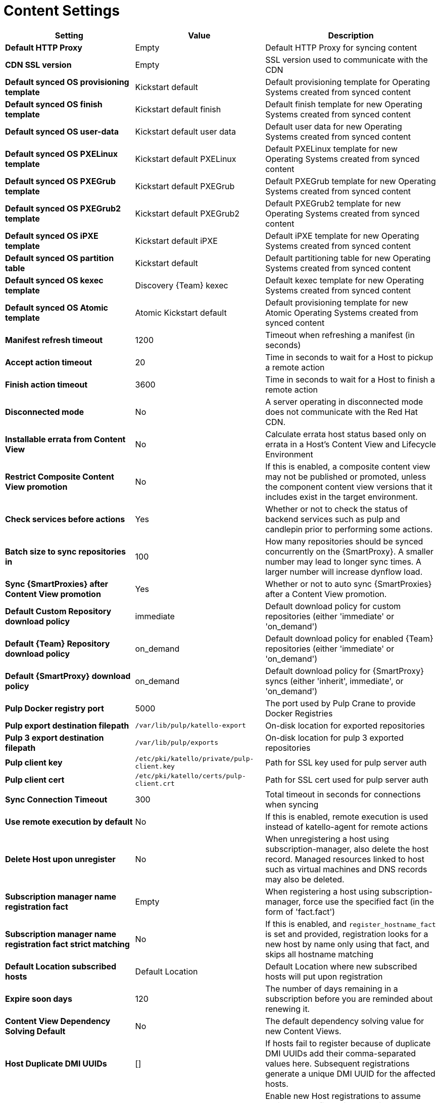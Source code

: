 [id="content_settings_{context}"]
= Content Settings

[cols="30%,30%,40%",options="header"]
|====
| Setting | Value | Description
| *Default HTTP Proxy* | Empty | Default HTTP Proxy for syncing content
| *CDN SSL version* | Empty | SSL version used to communicate with the CDN
| *Default synced OS provisioning template* | Kickstart default | Default provisioning template for Operating Systems created from synced content
| *Default synced OS finish template* | Kickstart default finish | Default finish template for new Operating Systems created from synced content
| *Default synced OS user-data* | Kickstart default user data |Default user data for new Operating Systems created from synced content
| *Default synced OS PXELinux template* | Kickstart default PXELinux | Default PXELinux template for new Operating Systems created from synced content
| *Default synced OS PXEGrub template* | Kickstart default PXEGrub | Default PXEGrub template for new Operating Systems created from synced content
| *Default synced OS PXEGrub2 template* | Kickstart default PXEGrub2 | Default PXEGrub2 template for new Operating Systems created from synced content
| *Default synced OS iPXE template* | Kickstart default iPXE | Default iPXE template for new Operating Systems created from synced content
| *Default synced OS partition table* | Kickstart default | Default partitioning table for new Operating Systems created from synced content
| *Default synced OS kexec template* | Discovery {Team} kexec | Default kexec template for new Operating Systems created from synced content
| *Default synced OS Atomic template* | Atomic Kickstart default | Default provisioning template for new Atomic Operating Systems created from synced content
| *Manifest refresh timeout* | 1200 | Timeout when refreshing a manifest (in seconds)
| *Accept action timeout* | 20 |Time in seconds to wait for a Host to pickup a remote action
| *Finish action timeout* | 3600 | Time in seconds to wait for a Host to finish a remote action
| *Disconnected mode* | No | A server operating in disconnected mode does not communicate with the Red Hat CDN.
| *Installable errata from Content View* | No | Calculate errata host status based only on errata in a Host's Content View and Lifecycle Environment
| *Restrict Composite Content View promotion* | No | If this is enabled, a composite content view may not be published or promoted, unless the component content view versions that it includes exist in the target environment.
| *Check services before actions* | Yes | Whether or not to check the status of backend services such as pulp and candlepin prior to performing some actions.
| *Batch size to sync repositories in* | 100 | How many repositories should be synced concurrently on the {SmartProxy}.
A smaller number may lead to longer sync times.
A larger number will increase dynflow load.
| *Sync {SmartProxies} after Content View promotion* | Yes | Whether or not to auto sync {SmartProxies} after a Content View promotion.
| *Default Custom Repository download policy* | immediate | Default download policy for custom repositories (either 'immediate' or 'on_demand')
| *Default {Team} Repository download policy* | on_demand | Default download policy for enabled {Team} repositories (either 'immediate' or 'on_demand')
| *Default {SmartProxy} download policy* | on_demand | Default download policy for {SmartProxy} syncs (either 'inherit', immediate', or 'on_demand')
| *Pulp Docker registry port* | 5000 | The port used by Pulp Crane to provide Docker Registries
| *Pulp export destination filepath* | `/var/lib/pulp/katello-export` | On-disk location for exported repositories
| *Pulp 3 export destination filepath* | `/var/lib/pulp/exports` |On-disk location for pulp 3 exported repositories
| *Pulp client key* | `/etc/pki/katello/private/pulp-client.key` |Path for SSL key used for pulp server auth
| *Pulp client cert* | `/etc/pki/katello/certs/pulp-client.crt` | Path for SSL cert used for pulp server auth
| *Sync Connection Timeout* | 300 | Total timeout in seconds for connections when syncing
| *Use remote execution by default* | No | If this is enabled, remote execution is used instead of katello-agent for remote actions
| *Delete Host upon unregister* | No | When unregistering a host using subscription-manager, also delete the host record.
Managed resources linked to host such as virtual machines and DNS records may also be deleted.
| *Subscription manager name registration fact* | Empty | When registering a host using subscription-manager, force use the specified fact (in the form of 'fact.fact')
| *Subscription manager name registration fact strict matching* | No | If this is enabled, and `register_hostname_fact` is set and provided, registration looks for a new host by name only using that fact, and skips all hostname matching
| *Default Location subscribed hosts* | Default Location | Default Location where new subscribed hosts will put upon registration
| *Expire soon days* | 120 | The number of days remaining in a subscription before you are reminded about renewing it.
| *Content View Dependency Solving Default* | No | The default dependency solving value for new Content Views.
| *Host Duplicate DMI UUIDs* | [] | If hosts fail to register because of duplicate DMI UUIDs add their comma-separated values here.
Subsequent registrations generate a unique DMI UUID for the affected hosts.
| *Host Profile Assume* | Yes | Enable new Host registrations to assume registered profiles with matching hostname as long as the registering DMI UUID is not used by another host.
| *Host Profile Can Change In Build* | No | Enable Host registrations to bypass *Host Profile Assume* as long as the host is in build mode.
| *Host Can Re-Register Only In Build* | No | Enable hosts to re-register themselves only when they are in build mode
| *Host Tasks Workers Pool Size* | 5 | Number of workers in the pool to handle the execution of host-related tasks.
When set to 0, the default queue will be used instead.
Restart of the dynflowd/foreman-tasks service is required.
| *Applicability Batch Size* | 50 | Number of host applicability calculations to process per task.
| *Autosearch* | Yes | For pages that support it, automatically perform search while typing in search input.
| *Autosearch delay* | 500 | If Autosearch is enabled, delay in milliseconds before executing searches while typing.
| *Pulp bulk load size* | 2000 | The number of items fetched from a single paged Pulp API call.
| *Upload profiles without Dynflow* | Yes | Enable Katello to update host installed packages, enabled repos, and module inventory directly instead of wrapped in Dynflow tasks (try turning off if Puma processes are using too much memory)
| *Orphaned Content Protection Time* | 1440 | Time in minutes to consider orphan content as orphaned.
| *Prefer registered through Capsule for remote execution* | No | Prefer using a proxy to which a host is registered when using remote execution
|====

